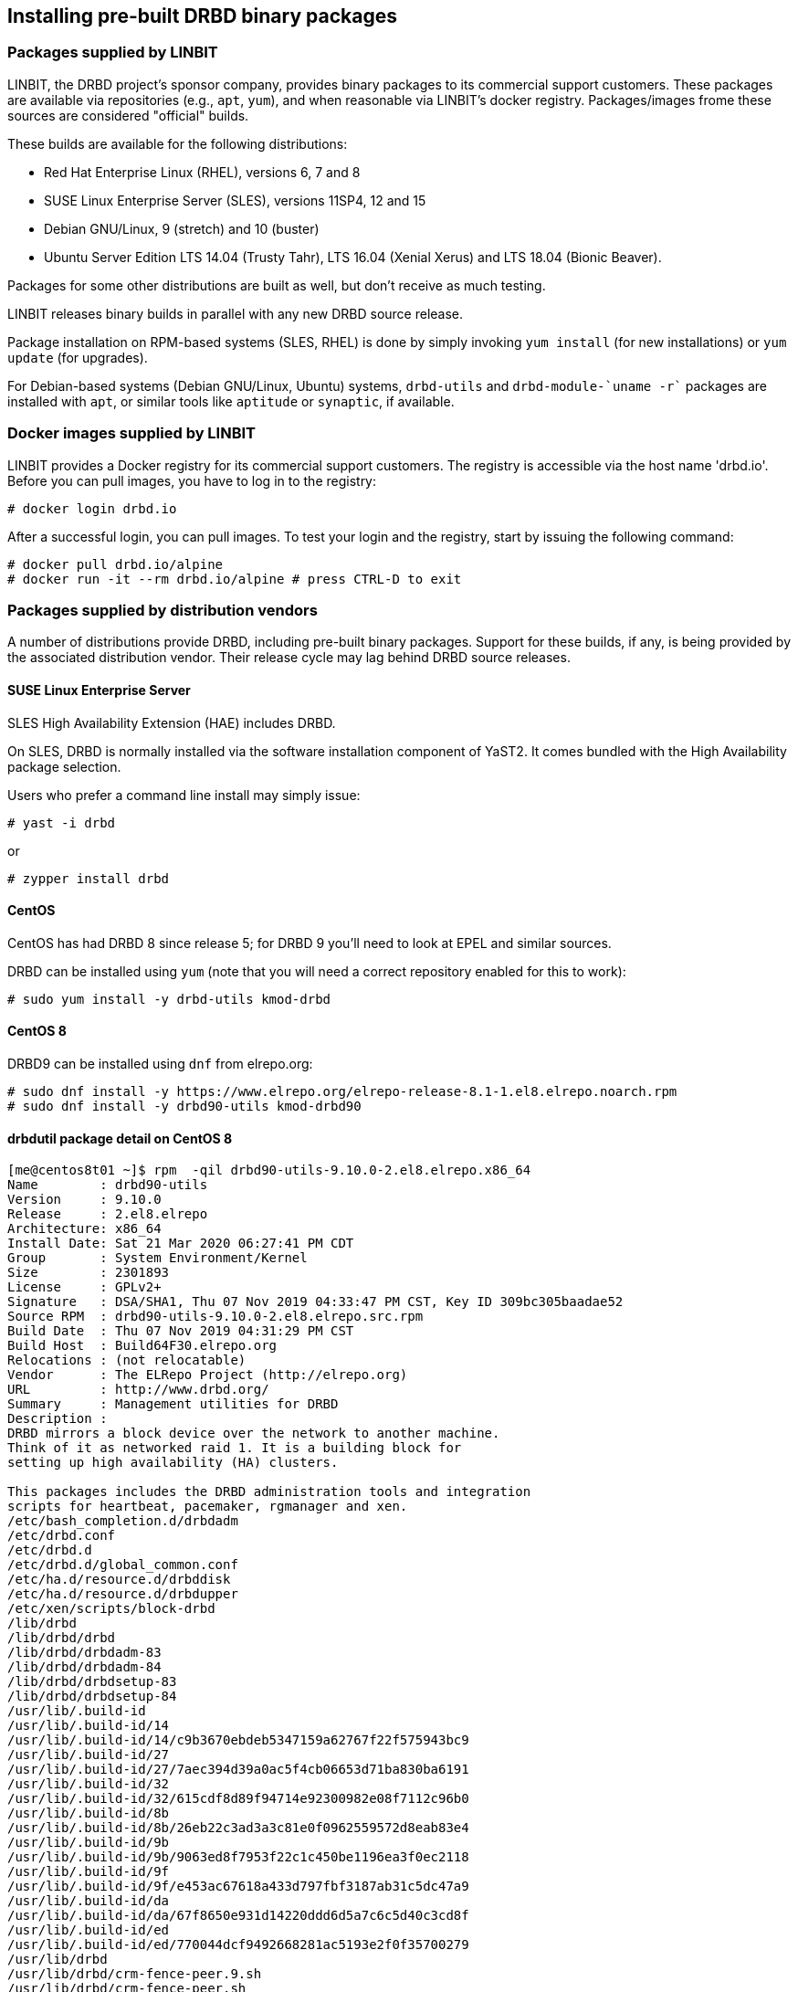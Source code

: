 [[ch-install-packages]]
== Installing pre-built DRBD binary packages


[[s-linbit-packages]]
=== Packages supplied by LINBIT

LINBIT, the DRBD project's sponsor company, provides binary packages to its commercial support customers.
These packages are available via repositories (e.g., `apt`, `yum`), and when reasonable via LINBIT's docker
registry. Packages/images frome these sources are considered "official" builds.

These builds are available for the following distributions:

* Red Hat Enterprise Linux (RHEL), versions 6, 7 and 8

* SUSE Linux Enterprise Server (SLES), versions 11SP4, 12 and 15

* Debian GNU/Linux, 9 (stretch) and 10 (buster)

* Ubuntu Server Edition LTS 14.04 (Trusty Tahr), LTS 16.04 (Xenial Xerus) and LTS 18.04 (Bionic Beaver).

Packages for some other distributions are built as well, but don't receive as much testing.

LINBIT releases binary builds in parallel with any new DRBD source
release.

Package installation on RPM-based systems (SLES, RHEL) is done by
simply invoking `yum install` (for new installations) or `yum update` (for
upgrades).

For Debian-based systems (Debian GNU/Linux, Ubuntu) systems,
`drbd-utils` and `drbd-module-`uname -r`` packages are installed with `apt`,
or similar tools like `aptitude` or `synaptic`, if available.

[[s-docker-registry]]
=== Docker images supplied by LINBIT
LINBIT provides a Docker registry for its commercial support customers. The registry is accessible via
the host name 'drbd.io'. Before you can pull images, you have to log in to the registry:

---------------------------------------
# docker login drbd.io
---------------------------------------

After a successful login, you can pull images. To test your login and the registry, start by issuing the
following command:

---------------------------------------
# docker pull drbd.io/alpine
# docker run -it --rm drbd.io/alpine # press CTRL-D to exit
---------------------------------------

[[s-distro-packages]]
=== Packages supplied by distribution vendors

A number of distributions provide DRBD, including pre-built binary
packages. Support for these builds, if any, is being provided by the
associated distribution vendor. Their release cycle may lag behind
DRBD source releases.




[[s-install-pkgs-suse_linux_enterprise_server]]
==== SUSE Linux Enterprise Server

SLES High Availability Extension (HAE) includes DRBD.


On SLES, DRBD is normally installed via the software installation
component of YaST2. It comes bundled with the High Availability
package selection.

Users who prefer a command line install may simply issue:

---------------------------------------
# yast -i drbd
---------------------------------------

or

---------------------------------------
# zypper install drbd
---------------------------------------


[[s-install-pkgs-centos]]
==== CentOS 

CentOS has had DRBD 8 since release 5; for DRBD 9 you'll need to look at EPEL
and similar sources.

DRBD can be installed using `yum` (note that you will need a
correct repository enabled for this to work):


---------------------------------------
# sudo yum install -y drbd-utils kmod-drbd
---------------------------------------



==== CentOS 8

DRBD9 can be installed using `dnf` from elrepo.org:

---------------------------------------
# sudo dnf install -y https://www.elrepo.org/elrepo-release-8.1-1.el8.elrepo.noarch.rpm
# sudo dnf install -y drbd90-utils kmod-drbd90
---------------------------------------

==== drbdutil package detail on CentOS 8

---------------------------------------
[me@centos8t01 ~]$ rpm  -qil drbd90-utils-9.10.0-2.el8.elrepo.x86_64
Name        : drbd90-utils
Version     : 9.10.0
Release     : 2.el8.elrepo
Architecture: x86_64
Install Date: Sat 21 Mar 2020 06:27:41 PM CDT
Group       : System Environment/Kernel
Size        : 2301893
License     : GPLv2+
Signature   : DSA/SHA1, Thu 07 Nov 2019 04:33:47 PM CST, Key ID 309bc305baadae52
Source RPM  : drbd90-utils-9.10.0-2.el8.elrepo.src.rpm
Build Date  : Thu 07 Nov 2019 04:31:29 PM CST
Build Host  : Build64F30.elrepo.org
Relocations : (not relocatable)
Vendor      : The ELRepo Project (http://elrepo.org)
URL         : http://www.drbd.org/
Summary     : Management utilities for DRBD
Description :
DRBD mirrors a block device over the network to another machine.
Think of it as networked raid 1. It is a building block for
setting up high availability (HA) clusters.

This packages includes the DRBD administration tools and integration
scripts for heartbeat, pacemaker, rgmanager and xen.
/etc/bash_completion.d/drbdadm
/etc/drbd.conf
/etc/drbd.d
/etc/drbd.d/global_common.conf
/etc/ha.d/resource.d/drbddisk
/etc/ha.d/resource.d/drbdupper
/etc/xen/scripts/block-drbd
/lib/drbd
/lib/drbd/drbd
/lib/drbd/drbdadm-83
/lib/drbd/drbdadm-84
/lib/drbd/drbdsetup-83
/lib/drbd/drbdsetup-84
/usr/lib/.build-id
/usr/lib/.build-id/14
/usr/lib/.build-id/14/c9b3670ebdeb5347159a62767f22f575943bc9
/usr/lib/.build-id/27
/usr/lib/.build-id/27/7aec394d39a0ac5f4cb06653d71ba830ba6191
/usr/lib/.build-id/32
/usr/lib/.build-id/32/615cdf8d89f94714e92300982e08f7112c96b0
/usr/lib/.build-id/8b
/usr/lib/.build-id/8b/26eb22c3ad3a3c81e0f0962559572d8eab83e4
/usr/lib/.build-id/9b
/usr/lib/.build-id/9b/9063ed8f7953f22c1c450be1196ea3f0ec2118
/usr/lib/.build-id/9f
/usr/lib/.build-id/9f/e453ac67618a433d797fbf3187ab31c5dc47a9
/usr/lib/.build-id/da
/usr/lib/.build-id/da/67f8650e931d14220ddd6d5a7c6c5d40c3cd8f
/usr/lib/.build-id/ed
/usr/lib/.build-id/ed/770044dcf9492668281ac5193e2f0f35700279
/usr/lib/drbd
/usr/lib/drbd/crm-fence-peer.9.sh
/usr/lib/drbd/crm-fence-peer.sh
/usr/lib/drbd/crm-unfence-peer.9.sh
/usr/lib/drbd/crm-unfence-peer.sh
/usr/lib/drbd/notify-emergency-reboot.sh
/usr/lib/drbd/notify-emergency-shutdown.sh
/usr/lib/drbd/notify-io-error.sh
/usr/lib/drbd/notify-out-of-sync.sh
/usr/lib/drbd/notify-pri-lost-after-sb.sh
/usr/lib/drbd/notify-pri-lost.sh
/usr/lib/drbd/notify-pri-on-incon-degr.sh
/usr/lib/drbd/notify-split-brain.sh
/usr/lib/drbd/notify.sh
/usr/lib/drbd/outdate-peer.sh
/usr/lib/drbd/rhcs_fence
/usr/lib/drbd/snapshot-resync-target-lvm.sh
/usr/lib/drbd/stonith_admin-fence-peer.sh
/usr/lib/drbd/unsnapshot-resync-target-lvm.sh
/usr/lib/ocf/resource.d/linbit/drbd
/usr/lib/ocf/resource.d/linbit/drbd.shellfuncs.sh
/usr/lib/systemd/system/drbd.service
/usr/lib/tmpfiles.d/drbd.conf
/usr/lib/udev/rules.d/65-drbd.rules
/usr/sbin/drbdadm
/usr/sbin/drbdmeta
/usr/sbin/drbdmon
/usr/sbin/drbdsetup
/usr/share/cluster/drbd.metadata
/usr/share/cluster/drbd.sh
/usr/share/doc/drbd90-utils
/usr/share/doc/drbd90-utils/COPYING
/usr/share/doc/drbd90-utils/ChangeLog
/usr/share/doc/drbd90-utils/README.md
/usr/share/doc/drbd90-utils/drbd.conf.example
/usr/share/man/ja/man5/drbd.conf-8.4.5.gz
/usr/share/man/ja/man5/drbd.conf-9.0.5.gz
/usr/share/man/ja/man5/drbd.conf.5.gz
/usr/share/man/ja/man8/drbd-8.4.8.gz
/usr/share/man/ja/man8/drbd-9.0.8.gz
/usr/share/man/ja/man8/drbd.8.gz
/usr/share/man/ja/man8/drbdadm-8.4.8.gz
/usr/share/man/ja/man8/drbdadm-9.0.8.gz
/usr/share/man/ja/man8/drbdadm.8.gz
/usr/share/man/ja/man8/drbddisk-8.4.8.gz
/usr/share/man/ja/man8/drbdmeta-8.4.8.gz
/usr/share/man/ja/man8/drbdmeta-9.0.8.gz
/usr/share/man/ja/man8/drbdmeta.8.gz
/usr/share/man/ja/man8/drbdmon-9.0.8.gz
/usr/share/man/ja/man8/drbdmon.8.gz
/usr/share/man/ja/man8/drbdsetup-8.4.8.gz
/usr/share/man/ja/man8/drbdsetup-9.0.8.gz
/usr/share/man/ja/man8/drbdsetup.8.gz
/usr/share/man/man5/drbd.conf-8.3.5.gz
/usr/share/man/man5/drbd.conf-8.4.5.gz
/usr/share/man/man5/drbd.conf-9.0.5.gz
/usr/share/man/man5/drbd.conf.5.gz
/usr/share/man/man8/drbd-8.3.8.gz
/usr/share/man/man8/drbd-8.4.8.gz
/usr/share/man/man8/drbd-9.0.8.gz
/usr/share/man/man8/drbd.8.gz
/usr/share/man/man8/drbdadm-8.3.8.gz
/usr/share/man/man8/drbdadm-8.4.8.gz
/usr/share/man/man8/drbdadm-9.0.8.gz
/usr/share/man/man8/drbdadm.8.gz
/usr/share/man/man8/drbddisk-8.3.8.gz
/usr/share/man/man8/drbddisk-8.4.8.gz
/usr/share/man/man8/drbdmeta-8.3.8.gz
/usr/share/man/man8/drbdmeta-8.4.8.gz
/usr/share/man/man8/drbdmeta-9.0.8.gz
/usr/share/man/man8/drbdmeta.8.gz
/usr/share/man/man8/drbdmon-9.0.8.gz
/usr/share/man/man8/drbdmon.8.gz
/usr/share/man/man8/drbdsetup-8.3.8.gz
/usr/share/man/man8/drbdsetup-8.4.8.gz
/usr/share/man/man8/drbdsetup-9.0.8.gz
/usr/share/man/man8/drbdsetup.8.gz
/var/lib/drbd
[me@centos8t01 ~]$
---------------------------------------

[[s-install-pkgs-ubuntu_linux]]
==== Ubuntu Linux

For Ubuntu LTS, LINBIT offers a PPA repository at
https://launchpad.net/~linbit/+archive/ubuntu/linbit-drbd9-stack.
See
https://help.ubuntu.com/community/Repositories/CommandLine#Adding_Launchpad_PPA_Repositories[Adding Launchpad PPA Repositories] for more information.

---------------------------------------
# apt install drbd-utils python-drbdmanage drbd-dkms
---------------------------------------

[[s-from-source]]
=== Compiling packages from source

Releases generated by git tags on https://github.com/LINBIT[github] are snapshots of the git repository at the
given time. You most likely do not want to use these. They might lack things such as generated man pages, the
`configure` script, and other generated files. If you want to build from a tarball, use the ones
https://www.linbit.com/en/drbd-community/drbd-download/[provided by us].

All our projects contain standard build scripts (e.g., `Makefile`, `configure`). Maintaining specific
information per distribution (e.g., documenting broken build macros) is too cumbersome, and historically the
information provided in this section got outdated quickly. If you don't know how to build software the
standard way, please consider using packages provided by LINBIT.

///////

[[s-_debian_gnu_linux]]
====  Debian GNU/Linux

While PPAs are not directly supported in Debian, they basically work like any
other package repository. For `jessie` you should be able to just use
the `xenial` repository in your `sources.list`:

---------------------------------------
deb http://ppa.launchpad.net/linbit/linbit-drbd9-stack/ubuntu xenial main
---------------------------------------

Then use the same command to install the software:

---------------------------------------
# apt install drbd-utils python-drbdmanage drbd-dkms
---------------------------------------

///////
